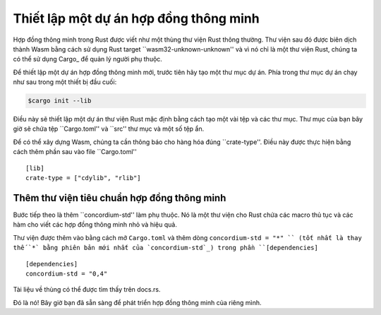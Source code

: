 .. Điểm nổi bật :: toml

.. Thiết lập hợp đồng:

===================================
Thiết lập một dự án hợp đồng thông minh
===================================

Hợp đồng thông minh trong Rust được viết như một thùng thư viện Rust thông thường.
Thư viện sau đó được biên dịch thành Wasm bằng cách sử dụng Rust target
``wasm32-unknown-unknown'' và vì nó chỉ là một thư viện Rust, chúng ta có thể sử dụng
Cargo_ để quản lý người phụ thuộc.

Để thiết lập một dự án hợp đồng thông minh mới, trước tiên hãy tạo một thư mục dự án. Phía trong
thư mục dự án chạy như sau trong một thiết bị đầu cuối:

.. code-block:: console

   $cargo init --lib

Điều này sẽ thiết lập một dự án thư viện Rust mặc định bằng cách tạo một vài tệp và
các thư mục.
Thư mục của bạn bây giờ sẽ chứa tệp ``Cargo.toml'' và ``src''
thư mục và một số tệp ẩn.

Để có thể xây dựng Wasm, chúng ta cần thông báo cho hàng hóa đúng ``crate-type''.
Điều này được thực hiện bằng cách thêm phần sau vào file ``Cargo.toml'' ::

   [lib]
   crate-type = ["cdylib", "rlib"]

Thêm thư viện tiêu chuẩn hợp đồng thông minh
==========================================

Bước tiếp theo là thêm ``concordium-std'' làm phụ thuộc.
Nó là một thư viện cho Rust chứa các macro thủ tục và các hàm cho
viết các hợp đồng thông minh nhỏ và hiệu quả.

Thư viện được thêm vào bằng cách mở ``Cargo.toml`` và thêm dòng
``concordium-std = "*" `` (tốt nhất là thay thế `*` bằng phiên bản mới nhất của `concordium-std`_) trong
phần ``[dependencies]`` ::

   [dependencies]
   concordium-std = "0,4"

Tài liệu về thùng có thể được tìm thấy trên docs.rs.

.. Ghi chú::

   Nếu bạn muốn sử dụng phiên bản sửa đổi của thùng này, bạn sẽ phải sao chép
   kho lưu trữ với ``concordium-std`` và có điểm phụ thuộc
   thay vào đó, bằng cách thêm phần sau vào ``Cargo.toml`` ::

      [dependencies]
      concordium-std = {path = "./path/to/concordium-std"}

.. Rust: https://www.rust-lang.org/
.. Cargo: https://doc.rust-lang.org/cargo/
.. rustup: https://rustup.rs/
.. repository: https://gitlab.com/Concordium/concordium-std
.. docs.rs: https://docs.rs/crate/concordium-std/
.. `concordium-std`: https://docs.rs/crate/concordium-std/

Đó là nó! Bây giờ bạn đã sẵn sàng để phát triển hợp đồng thông minh của riêng mình.